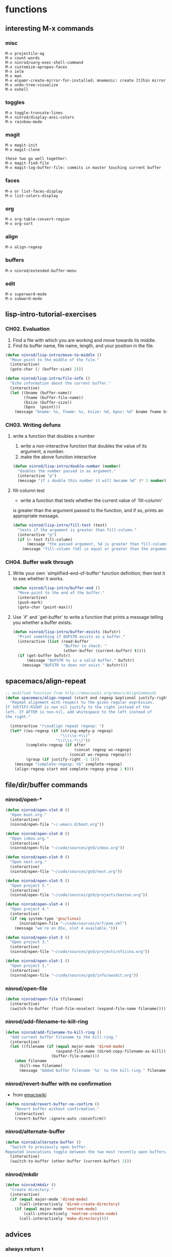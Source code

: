 * functions
** interesting M-x commands
*** misc

#+BEGIN_SRC
M-x projectile-ag
M-x count-words
M-x ninrod/uarg-exec-shell-command
M-x customize-apropos-faces
M-x ielm
M-x man
M-x elpamr-create-mirror-for-installed; mnemonic: create [t]hin mirror
M-x undo-tree-visualize
M-x eshell
#+END_SRC

*** toggles

#+BEGIN_SRC
M-x toggle-truncate-lines
M-x ninrod/display-ansi-colors
M-x rainbow-mode
#+END_SRC

*** magit

#+BEGIN_SRC
M-x magit-init
M-x magit-clone

these two go well together:
M-x magit-find-file
M-x magit-log-buffer-file: commits in master touching current buffer
#+END_SRC

*** faces

#+BEGIN_SRC
M-x or list-faces-display
M-x list-colors-display
#+END_SRC

*** org

#+BEGIN_SRC text
M-x org-table-convert-region
M-x org-sort
#+END_SRC

*** align

#+BEGIN_SRC text
M-x align-regexp
#+END_SRC

*** buffers

#+BEGIN_SRC text
M-x ninrod/extended-buffer-menu
#+END_SRC

*** edit

#+BEGIN_SRC text
M-x superword-mode
M-x subword-mode
#+END_SRC

** lisp-intro-tutorial-exercises
*** CH02. Evaluation
    
1. Find a file with which you are working and move towards its middle.
2. Find its buffer name, file name, length, and your position in the file.
#+BEGIN_SRC emacs-lisp
  (defun ninrod/lisp-intro/move-to-middle ()
    "Move point to the middle of the file."
    (interactive)
    (goto-char (/ (buffer-size) 2)))

  (defun ninrod/lisp-intro/file-info ()
    "Echo information about the current buffer."
    (interactive)
    (let ((bname (buffer-name))
          (fname (buffer-file-name))
          (bsize (buffer-size))
          (bpos  (point)))
      (message "bname: %s, fname: %s, bsize: %d, bpos: %d" bname fname bsize bpos)))
#+END_SRC

*** CH03. Writing defuns
**** write a function that doubles a number
1. write a non-interactive function that doubles the value of its argument, a number.
2. make the above function interactive
#+begin_src emacs-lisp
  (defun ninrod/lisp-intro/double-number (number)
    "doubles the number passed in as argument."
    (interactive "p")
    (message "if i double this number it will became %d" (* 2 number)))
#+end_src
**** fill-column test
+ write a function that tests whether the current value of `fill-column'
is greater than the argument passed to the function, and if so, prints
an appropriate message.
#+begin_src emacs-lisp
  (defun ninrod/lisp-intro/fill-test (test)
    "tests if the argument is greater than fill-column."
    (interactive "p")
    (if (> test fill-column)
        (message "the passed argument, %d is greater than fill-column, %d" test fill-column)
      (message "fill-column (%d) is equal or greater than the argument (%d)" fill-column test)))
#+end_src
*** CH04. Buffer walk through
**** Write your own `simplified-end-of-buffer' function definition; then test it to see whether it works.
#+BEGIN_SRC emacs-lisp
  (defun ninrod/lisp-intro/buffer-end ()
    "Move point to the end of the buffer."
    (interactive)
    (push-mark)
    (goto-char (point-max)))
#+END_SRC
**** Use `if' and `get-buffer' to write a function that prints a message telling you whether a buffer exists.
#+BEGIN_SRC emacs-lisp
  (defun ninrod/lisp-intro/buffer-exists (bufstr)
    "Print something if BUFSTR exists as a buffer."
    (interactive (list (read-buffer
                        "Buffer to check: "
                        (other-buffer (current-buffer) t))))
    (if (get-buffer bufstr)
        (message "BUFSTR %s is a valid buffer." bufstr)
      (message "BUFSTR %s does not exist." bufstr)))
#+END_SRC
** spacemacs/align-repeat

#+BEGIN_SRC emacs-lisp
  ;; modified function from http://emacswiki.org/emacs/AlignCommands
  (defun spacemacs/align-repeat (start end regexp &optional justify-right after)
    "Repeat alignment with respect to the given regular expression.
  If JUSTIFY-RIGHT is non nil justify to the right instead of the
  left. If AFTER is non-nil, add whitespace to the left instead of
  the right."

    (interactive "r\nsAlign repeat regexp: ")
    (let* ((ws-regexp (if (string-empty-p regexp)
                          "\\(\\s-+\\)"
                        "\\(\\s-*\\)"))
           (complete-regexp (if after
                                (concat regexp ws-regexp)
                              (concat ws-regexp regexp)))
           (group (if justify-right -1 1)))
      (message "complete-regexp: %S" complete-regexp)
      (align-regexp start end complete-regexp group 1 t)))
#+END_SRC

** file/dir/buffer commands
*** ninrod/open-*

#+BEGIN_SRC emacs-lisp
  (defun ninrod/open-slot-0 ()
    "Open boot.org."
    (interactive)
    (ninrod/open-file "~/.emacs.d/boot.org"))

  (defun ninrod/open-slot-8 ()
    "Open inbox.org."
    (interactive)
    (ninrod/open-file "~/code/sources/gtd/inbox.org"))

  (defun ninrod/open-slot-9 ()
    "Open next.org."
    (interactive)
    (ninrod/open-file "~/code/sources/gtd/next.org"))

  (defun ninrod/open-slot-5 ()
    "Open project 5."
    (interactive)
    (ninrod/open-file "~/code/sources/gtd/projects/boston.org"))

  (defun ninrod/open-slot-4 ()
    "Open project 4."
    (interactive)
    (if (eq system-type 'gnu/linux)
        (ninrod/open-file "~/code/sources/orf/pom.xml")
      (message "we're on OSx, slot 4 available.")))

  (defun ninrod/open-slot-3 ()
    "Open project 3."
    (interactive)
    (ninrod/open-file "~/code/sources/gtd/projects/oficina.org"))

  (defun ninrod/open-slot-1 ()
    "Open project 1."
    (interactive)
    (ninrod/open-file "~/code/sources/gtd/info/owshit.org"))
#+END_SRC

*** ninrod/open-file

#+BEGIN_SRC emacs-lisp
  (defun ninrod/open-file (filename)
    (interactive)
    (switch-to-buffer (find-file-noselect (expand-file-name filename))))
#+END_SRC

*** ninrod/add-filename-to-kill-ring

#+BEGIN_SRC emacs-lisp
  (defun ninrod/add-filename-to-kill-ring ()
    "Add current buffer filename to the kill-ring."
    (interactive)
    (let ((filename (if (equal major-mode 'dired-mode)
                        (expand-file-name (dired-copy-filename-as-kill))
                      (buffer-file-name))))
      (when filename
        (kill-new filename)
        (message "Added buffer filename '%s' to the kill-ring." filename))))
#+END_SRC

*** ninrod/revert-buffer with no confirmation

- from [[http://www.emacswiki.org/emacs-en/download/misc-cmds.el][emacswiki]]
#+BEGIN_SRC emacs-lisp
(defun ninrod/revert-buffer-no-confirm ()
    "Revert buffer without confirmation."
    (interactive)
    (revert-buffer :ignore-auto :noconfirm))
#+END_SRC

*** ninrod/alternate-buffer

#+BEGIN_SRC emacs-lisp
  (defun ninrod/alternate-buffer ()
    "Switch to previously open buffer.
  Repeated invocations toggle between the two most recently open buffers."
    (interactive)
    (switch-to-buffer (other-buffer (current-buffer) 1)))
#+END_SRC

*** ninrod/mkdir

#+BEGIN_SRC emacs-lisp
  (defun ninrod/mkdir ()
    "Create directory."
    (interactive)
    (if (equal major-mode 'dired-mode)
        (call-interactively 'dired-create-directory)
      (if (equal major-mode 'neotree-mode)
          (call-interactively 'neotree-create-node)
        (call-interactively 'make-directory))))
#+END_SRC

** advices
*** always return t

#+BEGIN_SRC emacs-lisp
  (defun ninrod/return-t-advice (old-function &rest arguments)
    "Make the old-function return t in any case."
    (apply old-function arguments)
    t)
#+END_SRC

*** please don't kill my precious scratch buffer

#+BEGIN_SRC emacs-lisp
  ;; credits to stefan monier (GNU Emacs mantainer)
  ;; http://lists.gnu.org/archive/html/help-gnu-emacs/2017-02/msg00074.html
  (with-current-buffer (get-buffer "*scratch*")
    (add-hook 'kill-buffer-hook
              (lambda () (error "DENIED! don't kill my precious *scratch*!!"))
              nil t)) ;; Append at the end of the hook list? no. Buffer-local? yes.
#+END_SRC

*** daemon-p evil-quit

- [[https://github.com/ninrod/dotfiles/issues/40][ninrod/dotfiles#40]]
#+BEGIN_SRC emacs-lisp
  (defun ninrod/advice-evil-quit (dumb-evil-quit &rest arguments)
    "Ask for confirmation before quitting the last window."
    (message "it worked bitch!")
    (apply dumb-evil-quit arguments))
  (advice-add #'evil-quit :around #'ninrod/advice-evil-quit)
#+END_SRC

*** iBuffer

#+BEGIN_SRC emacs-lisp
  (defun ninrod/ibuffer-recent-buffer (old-ibuffer &rest arguments) ()
         "Open ibuffer with cursor pointed to most recent buffer name"
         (let ((recent-buffer-name (buffer-name)))
           (apply old-ibuffer arguments)
           (ibuffer-jump-to-buffer recent-buffer-name)))
  (advice-add #'ibuffer :around #'ninrod/ibuffer-recent-buffer)
#+END_SRC

** evil shortcuts
*** ninrod's evil*marker

#+BEGIN_SRC emacs-lisp
    (defun ninrod/evil-set-marker-z ()
      "Set marker z."
      (interactive)
      (evil-set-marker ?z))

  (defun ninrod/evil-goto-marker-z ()
      "Goto marker z."
      (interactive)
      (evil-goto-mark ?z))
#+END_SRC

*** ninrod's evil macro

#+BEGIN_SRC emacs-lisp
  (defun ninrod/evil-record-macro-z ()
    "Record macro on register z."
    (interactive)
    (evil-record-macro ?z))

  (defun ninrod/apply-z-macro ()
    (interactive)
    (evil-ex "'<,'>norm @z"))
#+END_SRC

** org
*** horrendous org heading manipulation commands

#+BEGIN_SRC emacs-lisp
  (defun ninrod/org-eol-m-ret ()
    "Moves point to the end of the line and applies m-ret and enters insert state."
    (interactive)
    (goto-char (point-at-eol))
    (org-meta-return)
    (evil-insert-state))

  (defun ninrod/org-bol-m-ret ()
    "Same as ninrod/org-eol-m-ret, but now at beggining of the line.
    This two could be a single parameterized function if I weren't such a piece of shit elisp programmer."
    (interactive)
    (goto-char (point-at-bol))
    (org-meta-return)
    (evil-insert-state))

  (defun ninrod/org-insert-subheading ()
    "evil style org-insert-subheading"
    (interactive)
    (goto-char (point-at-eol))
    (org-insert-subheading nil)
    (evil-insert-state))

  (defun ninrod/org-insert-heading-respect-content ()
    "evil style org-insert-subheading"
    (interactive)
    (goto-char (point-at-eol))
    (org-insert-heading-respect-content)
    (evil-insert-state))
#+END_SRC

*** ninrod/org-mv-down

- credits go to [[https://www.reddit.com/r/emacs/comments/583n1x/movecopy_a_cel_to_the_right/][/u/gmfawcett]]
#+BEGIN_SRC emacs-lisp
(defun ninrod/org-mv-down ()           ; moves a value down
  (interactive)
  (let ((pos (point))               ; get current pos
        (f (org-table-get-field)))  ; copy current field
    (org-table-blank-field)         ; blank current field
    (org-table-next-row)            ; move cursor down
    (org-table-blank-field)         ; blank that field too
    (insert f)                      ; insert the value from above
    (org-table-align)               ; realign the table
    (goto-char pos)))               ; move back to original position
#+END_SRC

*** ninrod/org-swap-down

- credits go to [[https://www.reddit.com/r/emacs/comments/583n1x/movecopy_a_cel_to_the_right/][/u/gmfawcett]]
#+BEGIN_SRC emacs-lisp
(defun ninrod/org-swap-down ()               ; swap with value below
  (interactive)
  (let ((pos (point))                   ; get current pos
        (v1 (org-table-get-field)))     ; copy current field
    (org-table-blank-field)             ; blank current field
    (org-table-next-row)                ; move cursor down
    (let ((v2 (org-table-get-field)))   ; take copy of that field, too
      (org-table-blank-field)           ; blank that field too
      (insert v1)                       ; insert the value from above
      (goto-char pos)                   ; go to original location
      (insert v2)                       ; insert the value from below
      (org-table-align)                 ; realign the table
      (goto-char pos))))                ; move back to original position
#+END_SRC

*** ninrod/org-retrieve-url-from-point

- stolen from [[http://emacs.stackexchange.com/a/3990/12585][here]] and modified.
#+BEGIN_SRC emacs-lisp
  (defun ninrod--grab-link (text)
    (string-match org-bracket-link-regexp text)
    (substring text (match-beginning 1) (match-end 1)))
  (defun ninrod/org-retrieve-url-from-point ()
    (interactive)
    (let* ((link-info (assoc :link (org-context)))
           (text (when link-info
                   ;; org-context seems to return nil if the current element
                   ;; starts at buffer-start or ends at buffer-end
                   (buffer-substring-no-properties (or (cadr link-info) (point-min))
                                                   (or (caddr link-info) (point-max)))))
           (extracted-text (ninrod--grab-link text)))
      (when extracted-text
        (message "Extracted and yanked org-link: %s" extracted-text)
        (kill-new extracted-text))))
#+END_SRC

*** agenda functions

- stolen from aaron bieber [[https://blog.aaronbieber.com/2016/09/25/agenda-interactions-primer.html][agenda interactions primer]]
#+BEGIN_SRC emacs-lisp
(defun ninrod/org-agenda-next-header ()
  "Jump to the next header in an agenda series."
  (interactive)
  (ninrod/org-agenda-goto-header))

(defun ninrod/org-agenda-previous-header ()
  "Jump to the previous header in an agenda series."
  (interactive)
  (ninrod/org-agenda-goto-header t))

(defun ninrod/org-agenda-goto-header (&optional backwards)
  "Find the next agenda series header forwards or BACKWARDS."
  (let ((pos (save-excursion
               (goto-char (if backwards
                              (line-beginning-position)
                            (line-end-position)))
               (let* ((find-func (if backwards
                                     'previous-single-property-change
                                   'next-single-property-change))
                      (end-func (if backwards
                                    'max
                                  'min))
                      (all-pos-raw (list (funcall find-func (point) 'org-agenda-structural-header)
                                         (funcall find-func (point) 'org-agenda-date-header)))
                      (all-pos (cl-remove-if-not 'numberp all-pos-raw))
                      (prop-pos (if all-pos (apply end-func all-pos) nil)))
                 prop-pos))))
    (if pos (goto-char pos))
    (if backwards (goto-char (line-beginning-position)))))
#+END_SRC

** lisp-mode
*** ninrod/eval-print-last-sexp

#+BEGIN_SRC emacs-lisp
  (defun ninrod/eval-print-last-sexp ()
      "Move point to the end of the line and eval-prints last sexp."
      (interactive)
      (save-excursion)
      (goto-char (point-at-eol))
      (eval-print-last-sexp))
#+END_SRC

*** ninrod/eval-last-sexp

#+BEGIN_SRC emacs-lisp
  (defun ninrod/eval-last-sexp ()
      "Move point to the end of the line and eval last sexp."
      (interactive)
      (save-excursion)
      (goto-char (point-at-eol))
      (eval-last-sexp nil))
#+END_SRC

** uargs
*** ninrod/uarg-shell-command

#+BEGIN_SRC emacs-lisp
  (defun ninrod/uarg-exec-shell-command ()
    (interactive)
    (execute-extended-command '(4) "shell-command"))
#+END_SRC

*** ninrod/uarg-magit-status

#+BEGIN_SRC emacs-lisp
  (defun ninrod/uarg-magit-status ()
    (interactive)
    (magit-status (magit-read-repository
                   (>= (prefix-numeric-value current-prefix-arg) 16))))
#+END_SRC

*** ninrod/extended-buffer-menu

- more info here: http://emacs.stackexchange.com/a/21635/12585
#+BEGIN_SRC emacs-lisp
  (defun ninrod/extended-buffer-menu ()
    (interactive)
    ;; M-x list-buffers???
    (execute-extended-command '(4) "buffer-menu"))
#+END_SRC

** clipboard
*** ninrod/neotree-copy-filepath-to-clipboard

- with help from [[http://stackoverflow.com/a/40564951/4921402][/u/lawlist]]
#+BEGIN_SRC emacs-lisp
  (defun ninrod/neotree-copy-path ()
    (interactive)
    (message (concat "copied path: \"" (neotree-copy-filepath-to-yank-ring) "\" to the clipboard.")))
#+END_SRC

** better windows splits

#+BEGIN_SRC emacs-lisp
(defun ninrod/split-window-below-and-focus ()
  "Split the window vertically and focus the new window."
  (interactive)
  (split-window-below)
  (windmove-down))

(defun ninrod/split-window-right-and-focus ()
  "Split the window horizontally and focus the new window."
  (interactive)
  (split-window-right)
  (windmove-right))
#+END_SRC

** misc
*** ninrod/origami-toggle-node

- with help from [[https://www.reddit.com/r/emacs/comments/580v30/tweaking_origamiel_lisp_and_regexes/][reddit]]
#+BEGIN_SRC emacs-lisp
  (defun ninrod/origami-toggle-node ()
    (interactive)
    (save-excursion
      (goto-char (point-at-eol))
      (origami-toggle-node (current-buffer) (point))))
#+END_SRC

*** ninrod/display-ansi-colors

- credits: [[http://stackoverflow.com/a/23382008/4921402][this]] SO question
#+BEGIN_SRC emacs-lisp
(require 'ansi-color)
(defun ninrod/display-ansi-colors ()
  (interactive)
  (ansi-color-apply-on-region (point-min) (point-max)))
#+END_SRC

*** ninrod/echo

#+BEGIN_SRC emacs-lisp
(defun ninrod/echo ()
  "just a simple test message for use within bind setups"
  (interactive)
  (message "The new bind *WORKED*! Yes!!11!"))
#+END_SRC

*** ninrod/add-to-hooks

#+BEGIN_SRC emacs-lisp
;; from https://github.com/cofi/dotfiles/blob/master/emacs.d/config/cofi-util.el#L38
(defun ninrod/add-to-hooks (fun hooks)
  "Add function to hooks."
  (dolist (hook hooks)
    (add-hook hook fun)))
#+END_SRC

* evil
** bootstrap

#+BEGIN_SRC emacs-lisp
  (use-package evil
    :load-path "lisp/ninrod/evil"
    :init
    (use-package goto-chg
      :ensure t)
    (use-package undo-tree
      :ensure t)
    :config
    (setcdr evil-insert-state-map nil) ;; emacsify insert state: http://stackoverflow.com/a/26573722/4921402
    (define-key evil-insert-state-map [escape] 'evil-normal-state);; but [escape] should switch back to normal state, obviously.
    (fset 'evil-visual-update-x-selection 'ignore);; Amazing hack lifted from: http://emacs.stackexchange.com/a/15054/12585

    (evil-mode)

    (evil-define-text-object ninrod/textobj-entire (count &optional beg end type)
      (evil-range (point-min) (point-max)))
    (define-key evil-outer-text-objects-map "e" 'ninrod/textobj-entire));; simulation of kana's textobj-entire
#+END_SRC

** babysited packages
*** evil-targets

#+BEGIN_SRC emacs-lisp
  (use-package targets
    :load-path "lisp/ninrod/targets.el"
    :init
    (setq targets-user-text-objects '((pipe "|" nil separator)
                                      (paren "(" ")" pair :more-keys "b")
                                      (bracket "[" "]" pair :more-keys "r")
                                      (curly "{" "}" pair :more-keys "c")))
    :config
    (targets-setup t
                   :inside-key nil
                   :around-key nil
                   :remote-key nil))
#+END_SRC

*** evil-rect-ext

#+BEGIN_SRC emacs-lisp
  (use-package rect-ext
    :load-path "lisp/noctuid/rect-ext.el")
#+END_SRC

*** evil-mc

#+BEGIN_SRC emacs-lisp
  (use-package evil-mc
    :ensure t
    :config
    ;; (global-evil-mc-mode  1)

    ;; stolen from @noctuid's comment on: https://github.com/gabesoft/evil-mc/issues/22#issuecomment-267682745
    (defun evil--mc-make-cursor-at-col (startcol _endcol orig-line)
      (move-to-column startcol)
      (unless (= (line-number-at-pos) orig-line)
        (evil-mc-make-cursor-here)))
    (defun evil-mc-make-vertical-cursors (beg end)
      (interactive (list (region-beginning) (region-end)))
      (evil-mc-pause-cursors)
      (apply-on-rectangle #'evil--mc-make-cursor-at-col
                          beg end (line-number-at-pos (point)))
      (evil-mc-resume-cursors)
      (evil-normal-state)
      (move-to-column (evil-mc-column-number (if (> end beg)
                                                 beg
                                               end))))

    :diminish "")
#+END_SRC

*** evil-surround

#+BEGIN_SRC emacs-lisp
  (use-package evil-surround
    :load-path "lisp/timcharper/evil-surround"
    :init
    (with-eval-after-load 'evil-surround
      (evil-add-to-alist
       'evil-surround-pairs-alist ;; use non-spaced pairs when surrounding with an opening brace evil-surround/issues/86
       ?\( '("(" . ")")
       ?\[ '("[" . "]")
       ?\{ '("{" . "}")
       ?\) '("( " . " )")
       ?\] '("[ " . " ]")
       ?\} '("{ " . " }")))
    :config (global-evil-surround-mode 1))
#+END_SRC

** melpa packages
*** evil-replace-with-register

#+BEGIN_SRC emacs-lisp
  (use-package evil-replace-with-register :ensure t
    :init
    (setq evil-replace-with-register-key (kbd "gp"))
    :config
    (evil-replace-with-register-install))
#+END_SRC

*** evil-commentary

#+BEGIN_SRC emacs-lisp
(use-package evil-commentary :ensure t
  :config (evil-commentary-mode)
  :diminish "")
#+END_SRC

*** evil-matchit

#+BEGIN_SRC emacs-lisp
(use-package evil-matchit :ensure t
  :config (global-evil-matchit-mode 1))
#+END_SRC

*** evil-exchange

#+BEGIN_SRC emacs-lisp
(use-package evil-exchange :ensure t
  :config (evil-exchange-install))
#+END_SRC

*** evil-visualstar

#+BEGIN_SRC emacs-lisp
(use-package evil-visualstar :ensure t
  :config (global-evil-visualstar-mode))
#+END_SRC

*** evil-embrace

#+BEGIN_SRC emacs-lisp
  (use-package evil-embrace
    :ensure t
    :config
    (add-hook 'org-mode-hook 'embrace-org-mode-hook)
    (evil-embrace-enable-evil-surround-integration))
#+END_SRC

*** evil-escape

#+BEGIN_SRC emacs-lisp
  (use-package evil-escape :ensure t
    :config
    (evil-escape-mode)
    :diminish evil-escape "")
#+END_SRC

*** evil-anzu

- config section hack: see [[https://github.com/TheBB/spaceline/issues/69][TheBB/spaceline#69]]
#+BEGIN_SRC emacs-lisp
  (use-package evil-anzu :ensure t
    :config
    (setq anzu-cons-mode-line-p nil))
#+END_SRC

*** evil-god-state

#+BEGIN_SRC emacs-lisp
    (use-package evil-god-state :ensure t
      :config
      (setq evil-emacs-state-cursor 'box)
      (setq evil-god-state-cursor 'bar)
      (evil-define-key 'god global-map [escape] 'evil-god-state-bail)
      (evil-define-key 'emacs global-map [escape] 'evil-execute-in-god-state))
#+END_SRC

*** evil-args

#+BEGIN_SRC emacs-lisp
(use-package evil-args :ensure t
  :config
    (define-key evil-inner-text-objects-map "a" 'evil-inner-arg)
    (define-key evil-outer-text-objects-map "a" 'evil-outer-arg))
#+END_SRC

*** evil-numbers

#+BEGIN_SRC emacs-lisp
(use-package evil-numbers :ensure t)
#+END_SRC

*** evil-indent-plus

#+BEGIN_SRC emacs-lisp
(use-package evil-indent-plus :ensure t
  :config (evil-indent-plus-default-bindings))
#+END_SRC

* tweaks
** org-mode
*** general configs

- somewhat lifted from aaron bieber's post: [[http://blog.aaronbieber.com/2016/01/30/dig-into-org-mode.html][dig into org mode]]
#+BEGIN_SRC emacs-lisp
  (setq org-todo-keywords '((sequence "TODO" "IN-PROGRESS" "WAITING" "|" "DONE" "CANCELED")))

  (setq org-blank-before-new-entry (quote ((heading) (plain-list-item))))
  (setq org-log-done (quote time))
  (setq org-log-redeadline (quote time))
  (setq org-log-reschedule (quote time))
  (setq org-src-window-setup 'current-window)
#+END_SRC

*** org capture

- lifted from aaron bieber's post: [[http://blog.aaronbieber.com/2016/01/30/dig-into-org-mode.html][dig into org mode]]
#+BEGIN_SRC emacs-lisp
  (setq org-capture-templates
        '(("a" "My TODO task format." entry
           (file "~/code/sources/gtd/inbox.org")
           "* TODO %? ")))

  (defun ninrod/org-task-capture ()
    "Capture a task with my default template."
    (interactive)
    (org-capture nil "a"))
#+END_SRC

*** org agenda

- lifted from aaron bieber's post: [[http://blog.aaronbieber.com/2016/01/30/dig-into-org-mode.html][dig into org mode]]
- also lifted from aaron bieber's post: [[https://blog.aaronbieber.com/2016/09/24/an-agenda-for-life-with-org-mode.html][An agenda for life with org-mode]]
#+BEGIN_SRC emacs-lisp
  (setq org-agenda-files '("~/code/sources/gtd/"))

  (defun ninrod/pop-to-org-agenda (&optional split)
    "Visit the org agenda, in the current window or a SPLIT."
    (interactive "P")
    (org-agenda nil "d")
    (when (not split)
      (delete-other-windows)))

  (defun ninrod/org-skip-subtree-if-priority (priority)
    "Skip an agenda subtree if it has a priority of PRIORITY.

  PRIORITY may be one of the characters ?A, ?B, or ?C."
    (let ((subtree-end (save-excursion (org-end-of-subtree t)))
          (pri-value (* 1000 (- org-lowest-priority priority)))
          (pri-current (org-get-priority (thing-at-point 'line t))))
      (if (= pri-value pri-current)
          subtree-end
        nil)))

  (defun ninrod/org-skip-subtree-if-habit ()
    "Skip an agenda entry if it has a STYLE property equal to \"habit\"."
    (let ((subtree-end (save-excursion (org-end-of-subtree t))))
      (if (string= (org-entry-get nil "STYLE") "habit")
          subtree-end
        nil)))

  (setq org-agenda-custom-commands
        '(("d" "Daily agenda and all TODOs"
           ((tags "PRIORITY=\"A\""
                  ((org-agenda-skip-function '(org-agenda-skip-entry-if 'todo 'done))
                   (org-agenda-overriding-header "High-priority unfinished tasks:")))
            (agenda "" ((org-agenda-ndays 1)))
            (alltodo ""
                     ((org-agenda-skip-function '(or (ninrod/org-skip-subtree-if-habit)
                                                     (ninrod/org-skip-subtree-if-priority ?A)
                                                     (org-agenda-skip-if nil '(scheduled deadline))))
                      (org-agenda-overriding-header "ALL normal priority tasks:"))))
           ((org-agenda-compact-blocks t)))))

  (setq org-agenda-text-search-extra-files '(agenda-archives))
#+END_SRC

*** org refile

- with help from [[http://stackoverflow.com/a/22200624/4921402][so]]
#+BEGIN_SRC emacs-lisp
  (setq ninrod-refile-targets
        '("~/code/sources/gtd/archives/done.org"
          "~/code/sources/gtd/archives/canceled.org"
          "~/code/sources/gtd/projects/oficina.org"
          "~/code/sources/gtd/inbox.org"
          "~/code/sources/gtd/next.org"
          "~/code/sources/gtd/agenda.org"
          "~/code/sources/gtd/maybe.org"))

  (setq org-refile-targets
        '((nil :maxlevel . 1)
          (ninrod-refile-targets :maxlevel . 1)))
#+END_SRC

** daemon configuration

- more info [[http://www.tychoish.com/posts/running-multiple-emacs-daemons-on-a-single-system/][here]]
#+BEGIN_SRC emacs-lisp
  ;; (setq server-use-tcp t)
#+END_SRC

** misc options

#+BEGIN_SRC emacs-lisp
  (fset 'yes-or-no-p 'y-or-n-p)

  (setq recentf-max-menu-items 200 ;; MRU configs
        recentf-max-saved-items 200
        default-directory "~/code/sources/dotfiles"
        initial-scratch-message ";; -*- lexical-binding: t -*-\n;; Scratch Buffer.\n"
        inhibit-startup-message t
        display-time-default-load-average nil
        display-time-day-and-date t
        save-interprogram-paste-before-kill t ;; Save whatever’s in the clipboard before replacing it with the Emacs’ text.
        yank-pop-change-selection t ;; https://github.com/dakrone/eos/blob/master/eos.org
        ;; confirm-kill-emacs #'y-or-n-p ;; ask before killing emacs
        echo-keystrokes 0.02) ;; instantly display current keystrokes in mini buffer

  (display-time-mode) ;; hack: customize display time in modeline.
  (save-place-mode 1) ;; save last cursor position
  (savehist-mode 1) ;; save minibuffer history
  (tool-bar-mode -1)
  (menu-bar-mode -1)
  (electric-pair-mode 1)
  (column-number-mode t)

  (if (fboundp 'scroll-bar-mode) ;; for emacs compiled with `nox'
      (scroll-bar-mode -1))
#+END_SRC

** better defaults

#+BEGIN_SRC emacs-lisp
  (require 'uniquify)
  (setq uniquify-buffer-name-style 'forward
        apropos-do-all t
        mode-require-final-newline nil
        sentence-end-double-space nil
        require-final-newline nil)
#+END_SRC

** scroll

#+BEGIN_SRC emacs-lisp
  (setq
   redisplay-dont-pause t
   scroll-margin 1
   scroll-step 1
   scroll-conservatively 10000
   scroll-preserve-screen-position 1
   )
#+END_SRC

** backups

- partially lifted from [[https://github.com/magnars/.emacs.d/blob/master/init.el][magnar's emacs.d]]
#+BEGIN_SRC emacs-lisp
(setq backup-directory-alist
      `(("." . ,(expand-file-name
                 (concat user-emacs-directory "backups")))))
(setq vc-make-backup-files t) ;Make backups of files, even when they're in version control
(setq auto-save-default nil)  ;stop creating those #auto-save# files
(global-auto-revert-mode)
#+END_SRC

** font

- Source Code Pro: [[https://github.com/adobe-fonts/source-code-pro][adobe-fonts/source-code-pro]]
  #+BEGIN_SRC emacs-lisp
    (add-to-list 'default-frame-alist '(font . "Source Code Pro-15"))
  #+END_SRC

** gui

#+BEGIN_SRC emacs-lisp
  (when (display-graphic-p)
    (when (eq system-type 'darwin)

        ;; start maximized
        (set-frame-parameter nil 'fullscreen 'fullboth)
        (toggle-frame-maximized)

        ;; osx does not lose screen real state with menu bar mode on
        (menu-bar-mode 1)))
#+END_SRC

** indentation

#+BEGIN_SRC emacs-lisp
  (setq-default js-basic-offset 2
                js-indent-level 2
                sh-basic-offset 2
                sh-indentation 2
                indent-tabs-mode nil)
#+END_SRC

** move custom data out of init.el

- more info [[http://irreal.org/blog/?p=3765][here]]
- and [[http://emacsblog.org/2008/12/06/quick-tip-detaching-the-custom-file/][here (M-x all-things-emacs)]]
  #+BEGIN_SRC emacs-lisp
    (setq custom-file "~/.emacs.d/emacs-customizations.el")
    (load custom-file 'noerror)
  #+END_SRC

** ibuffer

#+BEGIN_SRC emacs-lisp
  (setq ibuffer-expert t)
  (setq-default ibuffer-show-empty-filter-groups nil)
  (setq ibuffer-default-sorting-mode 'recency)

  (setq ibuffer-filter-group-name-face 'org-level-4)
  (setq ibuffer-deletion-face 'font-lock-warning-face)

  (setq evil-emacs-state-modes (delq 'ibuffer-mode evil-emacs-state-modes))

  (with-eval-after-load 'ibuffer
    (require 'ibuffer-vc)

    ;; Use human readable Size column instead of original one
    (define-ibuffer-column size-h
      (:name "Size" :inline t)
      (cond
       ((> (buffer-size) 1000000) (format "%7.1fM" (/ (buffer-size) 1000000.0)))
       ((> (buffer-size) 100000) (format "%7.0fk" (/ (buffer-size) 1000.0)))
       ((> (buffer-size) 1000) (format "%7.1fk" (/ (buffer-size) 1000.0)))
       (t (format "%8d" (buffer-size)))))

    ;; Modify the default ibuffer-formats
    (setq ibuffer-formats
          '((mark modified read-only " "
                  (name 18 18 :left :elide)
                  " "
                  (size-h 9 -1 :right)
                  " "
                  (mode 16 16 :left :elide)
                  " "
                  filename-and-process))))
#+END_SRC

** dired

#+BEGIN_SRC emacs-lisp
(setq dired-omit-files "^\\.?#\\|^\\.[^.].*")
#+END_SRC

** show trailing whitespaces

#+BEGIN_SRC emacs-lisp
(require 'whitespace) 
(setq-default show-trailing-whitespace t)
(defun no-trailing-whitespace () (setq show-trailing-whitespace nil))
(add-hook 'minibuffer-setup-hook 'no-trailing-whitespace)
(add-hook 'ielm-mode-hook 'no-trailing-whitespace)
(add-hook 'gdb-mode-hook 'no-trailing-whitespace)
(add-hook 'help-mode-hook 'no-trailing-whitespace)
(add-hook 'term-mode-hook 'no-trailing-whitespace)
(add-hook 'eshell-load-hook 'no-trailing-whitespace)
(add-hook 'Buffer-menu-mode-hook 'no-trailing-whitespace)
(add-hook 'Info-mode-hook 'no-trailing-whitespace)
#+END_SRC

* packages
** cosmetic
*** core-deps
**** all-the-icons

#+BEGIN_SRC emacs-lisp
  (use-package all-the-icons :ensure t)
#+END_SRC

**** autothemer

#+BEGIN_SRC emacs-lisp
  (use-package autothemer
    :ensure t)
#+END_SRC

*** themes
**** gruvbox

#+BEGIN_SRC emacs-lisp
  (use-package gruvbox-theme :load-path "lisp/ninrod/gruvbox-theme"
    :init
    (setq anzu-cons-mode-line-p t)
    (setq gruvbox-contrast 'hard)

    :config
    (load-theme 'gruvbox t)
    ;; (gruvbox-modeline-three)
    )
#+END_SRC

**** spacemacs

#+BEGIN_SRC text
  (use-package spacemacs-dark-theme :load-path "lisp/ninrod/spacemacs-theme"
    :init
    (setq spacemacs-theme-org-height nil)
    (setq spacemacs-theme-comment-bg nil)
    :config
    (advice-add #'true-color-p :around #'ninrod/return-t-advice) ;; make it work in daemon mode
    (load-theme 'spacemacs-dark t))
#+END_SRC

**** zerodark

#+BEGIN_SRC text
  (use-package zerodark-theme :load-path "lisp/ninrod/zerodark-theme"
    :init
    ;; (setq zerodark-use-paddings-in-mode-line nil)
    (setq anzu-cons-mode-line-p t)
    ;; (use-package modeline-posn :ensure t
    ;;   :config
    ;;   (size-indication-mode))
    :config
    (advice-add #'true-color-p :around #'ninrod/return-t-advice) ;; make it work in daemon mode
    (load-theme 'zerodark t))
#+END_SRC

**** darktooth

#+BEGIN_SRC text
  (use-package darktooth-theme :load-path "lisp/ninrod/emacs-theme-darktooth"
    :init
    (setq anzu-cons-mode-line-p t)
    :config
    (load-theme 'darktooth t)
    (darktooth-modeline-three))
#+END_SRC

**** leuven

#+BEGIN_SRC text
  (use-package leuven-theme :load-path "lisp/ninrod/emacs-leuven-theme"
    :init
    (setq leuven-scale-outline-headlines nil)
    :config
    (load-theme 'leuven t))
#+END_SRC

*** spaceline

- to see an exhaustive separator list see [[https://github.com/milkypostman/powerline/blob/master/powerline-separators.el#L9-L11][here]].
#+BEGIN_SRC emacs-lisp
  (use-package spaceline :ensure t
    :config
    (setq powerline-height 30)
    (setq powerline-default-separator 'utf-8)
    (setq spaceline-separator-dir-left '(right . right))
    (setq spaceline-separator-dir-right '(right . right))
    (setq powerline-default-separator 'alternate) ;; alternate, slant, wave, zigzag, nil.
    (setq spaceline-workspace-numbers-unicode t) ;for eyebrowse. nice looking unicode numbers for tagging different layouts
    (setq spaceline-window-numbers-unicode t)
    (setq spaceline-highlight-face-func #'spaceline-highlight-face-evil-state) ; set colouring for different evil-states
    (require 'spaceline-config)
    (spaceline-spacemacs-theme)
    (spaceline-compile))
#+END_SRC

*** rainbow-delimiters

#+BEGIN_SRC emacs-lisp
(use-package rainbow-delimiters :ensure t
  :config (add-hook 'prog-mode-hook #'rainbow-delimiters-mode))
#+END_SRC

*** rainbow-mode

#+BEGIN_SRC emacs-lisp
  (use-package rainbow-mode
    :ensure t)
#+END_SRC

*** highlight-numbers

#+BEGIN_SRC emacs-lisp
  (use-package highlight-numbers
    :ensure t
    :config
    (add-hook 'prog-mode-hook 'highlight-numbers-mode))
#+END_SRC

*** highlight-parentheses

#+BEGIN_SRC emacs-lisp
  (use-package highlight-parentheses :ensure t
    :config
    (add-hook 'prog-mode-hook #'highlight-parentheses-mode)
    (add-hook 'org-mode-hook #'highlight-parentheses-mode)
    (setq hl-paren-delay 0.2)
    (set-face-attribute 'hl-paren-face nil :weight 'ultra-bold)

    :diminish "")
#+END_SRC

*** smartparens

#+BEGIN_SRC emacs-lisp
  (use-package smartparens :ensure t
    :init
    (setq sp-show-pair-delay 0.1
          sp-show-pair-from-inside t)
    :config
    (show-smartparens-global-mode +1)

    :diminish "")
#+END_SRC

*** Org Bullets

#+BEGIN_SRC emacs-lisp
  (use-package org-bullets
    :ensure t
    :init

    ;; org-bullets-bullet-list
    ;; default: "◉ ○ ✸ ✿"
    ;; large: ♥ ● ◇ ✚ ✜ ☯ ◆ ♠ ♣ ♦ ☢ ❀ ◆ ◖ ▶
    ;; Small: ► • ★ ▸
    (setq org-bullets-bullet-list '("•"))

    ;; others: ▼, ↴, ⬎, ⤷,…, and ⋱.
    ;; (setq org-ellipsis "⤵")
    (setq org-ellipsis "…")

    :config
    (add-hook 'org-mode-hook #'org-bullets-mode))
#+END_SRC

*** info+

#+BEGIN_SRC emacs-lisp
  (use-package info+
    :ensure t)
#+END_SRC

** core
*** restart-emacs

#+BEGIN_SRC emacs-lisp
  (use-package restart-emacs :ensure t)
#+END_SRC

*** eyebrowse

#+BEGIN_SRC emacs-lisp
(use-package eyebrowse :ensure t
  :config
    (setq eyebrowse-wrap-around t)
    (eyebrowse-mode t))
#+END_SRC

*** multi-term

#+BEGIN_SRC emacs-lisp
(use-package multi-term :ensure t
  :config (setq multi-term-program "/bin/zsh"))
#+END_SRC

*** ag: the silver searcher

#+BEGIN_SRC emacs-lisp
(use-package ag :ensure t)
#+END_SRC

*** origami

#+BEGIN_SRC emacs-lisp
(use-package origami :ensure t
  :config
    (add-hook 'prog-mode-hook
      (lambda ()
        (setq-local origami-fold-style 'triple-braces)
        (origami-mode)
        (origami-close-all-nodes (current-buffer)))))
#+END_SRC

*** editorconfig

#+BEGIN_SRC emacs-lisp
  (use-package editorconfig
    :ensure t
    :config
    (editorconfig-mode 1)

    :diminish editorconfig "")
#+END_SRC
*** ibuffer-vc

#+BEGIN_SRC emacs-lisp
  (use-package ibuffer-vc
    :ensure t
    :init
    :config
    (add-hook 'ibuffer-hook
              (lambda ()
                (ibuffer-vc-set-filter-groups-by-vc-root)
                (unless (eq ibuffer-sorting-mode 'alphabetic)
                  (ibuffer-do-sort-by-alphabetic)))))
#+END_SRC

*** disable-mouse

#+BEGIN_SRC emacs-lisp
  (use-package disable-mouse
    :ensure t
    :config
    (global-disable-mouse-mode)

    (define-key evil-motion-state-map [down-mouse-1] 'ignore);; don't jump the cursor around in the window on clicking
    (define-key evil-motion-state-map [mouse-1] 'ignore);; also avoid any '<mouse-1> is undefined' when setting to 'undefined

    :diminish global-disable-mouse-mode "")
#+END_SRC

*** atomic-chrome

#+BEGIN_SRC emacs-lisp
  (when (eq system-type 'darwin)
    (use-package atomic-chrome :ensure t
      :init
      (atomic-chrome-start-server)))
#+END_SRC

*** git-gutter-fringe

#+BEGIN_SRC emacs-lisp
  (use-package git-gutter-fringe
    :init
    (global-git-gutter-mode t)
    :ensure t
    :defer t)
#+END_SRC

*** magit

- for more info about magit-display-buffer-function, see [[http://stackoverflow.com/q/39933868/4921402][here]].
#+BEGIN_SRC emacs-lisp
  (use-package magit :ensure t
    :config
    ;;(setq magit-display-buffer-function #'magit-display-buffer-fullframe-status-v1)
    (setq magit-display-buffer-function #'magit-display-buffer-same-window-except-diff-v1)
    (setq magit-repository-directories '("~/code/sources"))
    (use-package evil-magit :ensure t)
    (setq magit-completing-read-function 'ivy-completing-read))
#+END_SRC

*** projectile

- the projectile-switch-project-action hack was lifted from [[projectile-switch-project-action][here]].
#+BEGIN_SRC emacs-lisp
  (use-package projectile :ensure t
    :init
    ;; (add-hook 'after-init-hook 'projectile-mode)
    (use-package counsel-projectile :ensure t)

    ;; use ivy
    (setq projectile-completion-system 'ivy)

    ;; make projectile usable for every directory
    (setq projectile-require-project-root nil)

    ;; cd into dir i want, including git-root
    ;; (defun cd-dwim ()
    ;;     (cd (projectile-project-root)))
    ;; (setq projectile-switch-project-action 'cd-dwim)

    :config
    (projectile-global-mode)

    :diminish global-projectile-mode "")
#+END_SRC

*** dired-sort

#+BEGIN_SRC emacs-lisp
  (use-package dired-sort
    :ensure t)
#+END_SRC

*** neotree

#+BEGIN_SRC emacs-lisp
  (use-package neotree :ensure t
    :init
    (setq neo-create-file-auto-open t
          neo-auto-indent-point nil
          neo-mode-line-type 'none
          neo-window-fixed-size nil
          neo-window-width 90
          neo-show-updir-line nil
          neo-smart-open t
          neo-show-hidden-files t
          neo-theme (if (display-graphic-p) 'icons 'nerd) ; fallback
          ;; neo-theme 'nerd ; fallback
          neo-banner-message nil))
#+END_SRC

*** smooth-scrolling

#+BEGIN_SRC text
  (use-package smooth-scrolling
    :ensure t
    :config
    (smooth-scrolling-mode 1))
#+END_SRC

** filetypes
*** md: markdown

#+BEGIN_SRC emacs-lisp
  (use-package markdown-mode
    :ensure t
    :commands (markdown-mode gfm-mode)
    :mode (("README\\.md\\'" . gfm-mode)
           ("\\.md\\'" . markdown-mode)
           ("\\.markdown\\'" . markdown-mode))
    :init (setq markdown-command "multimarkdown"))
#+END_SRC

*** html: web-mode

#+BEGIN_SRC emacs-lisp
  (use-package web-mode
    :ensure t
    :init
    (setq web-mode-enable-current-element-highlight t)
    :config
    (add-to-list 'auto-mode-alist '("\\.html?\\'" . web-mode))
    (add-to-list 'auto-mode-alist '("\\.phtml\\'" . web-mode))
    (add-to-list 'auto-mode-alist '("\\.tpl\\.php\\'" . web-mode))
    (add-to-list 'auto-mode-alist '("\\.[agj]sp\\'" . web-mode))
    (add-to-list 'auto-mode-alist '("\\.as[cp]x\\'" . web-mode))
    (add-to-list 'auto-mode-alist '("\\.erb\\'" . web-mode))
    (add-to-list 'auto-mode-alist '("\\.mustache\\'" . web-mode))
    (add-to-list 'auto-mode-alist '("\\.djhtml\\'" . web-mode))

    (defun my-web-mode-hook ()
      "Hooks for Web mode."

      ;; config auto closing: http://stackoverflow.com/a/23407052/4921402
      (setq web-mode-tag-auto-close-style 2)
      (setq web-mode-auto-close-style 2)
      (setq web-mode-enable-auto-closing t)

      (setq web-mode-markup-indent-offset 2)
      (setq web-mode-css-indent-offset    2)
      (setq web-mode-code-indent-offset   2))
    (add-hook 'web-mode-hook 'my-web-mode-hook))
#+END_SRC

*** css/less:

#+BEGIN_SRC emacs-lisp
  (use-package less-css-mode
    :ensure t)
#+END_SRC

*** js: js2-mode

#+BEGIN_SRC emacs-lisp
  (use-package js2-mode
    :ensure t
    :config
    (add-to-list 'auto-mode-alist '("\\.js\\'" . js2-mode))
    (add-hook 'js2-mode-hook (lambda () (setq js2-basic-offset 2))))
#+END_SRC
*** ts: TypeScript
#+BEGIN_SRC emacs-lisp
  (use-package tide
    :ensure t
    :init
    (setq flycheck-check-syntax-automatically '(save mode-enabled))
    (setq company-tooltip-align-annotations t)
    :config
    (add-hook 'before-save-hook 'tide-format-before-save)
    (add-hook 'typescript-mode-hook #'setup-tide-mode)
    )
#+END_SRC
*** json: json-mode, json-reformat

#+BEGIN_SRC emacs-lisp
  (use-package json-reformat
    :ensure t
    :config
    (setq json-reformat:indent-width 2))

  (use-package json-mode :ensure t)
#+END_SRC

*** viml

#+BEGIN_SRC emacs-lisp
  (use-package vimrc-mode
    :ensure t)
#+END_SRC

*** gitconfig

#+BEGIN_SRC emacs-lisp
(use-package gitconfig-mode :ensure t)
(use-package gitignore-mode :ensure t)
(use-package gitattributes-mode :ensure t)
#+END_SRC

*** Dockerfile

#+BEGIN_SRC emacs-lisp
(use-package dockerfile-mode :ensure t
  :config (add-to-list 'auto-mode-alist '("Dockerfile\\'" . dockerfile-mode)))
#+END_SRC

*** yaml

#+BEGIN_SRC emacs-lisp
  (use-package yaml-mode
    :ensure t
    :init
    (add-to-list 'auto-mode-alist '("\\.yml\\'" . yaml-mode)))
#+END_SRC

** completions
*** ivy

#+BEGIN_SRC emacs-lisp
  (use-package ivy
    :ensure t
    :init

    ;; see https://github.com/abo-abo/swiper/issues/644
    (setq ivy-ignore-buffers '())
    (add-to-list 'ivy-ignore-buffers "\\*magit")
    (add-to-list 'ivy-ignore-buffers "\\*Help\\*")
    (add-to-list 'ivy-ignore-buffers "\\*Buffer List\\*")
    (add-to-list 'ivy-ignore-buffers "\\*Compile-Log\\*")
    (add-to-list 'ivy-ignore-buffers "\\*Flycheck")
    (add-to-list 'ivy-ignore-buffers "\\*terminal")

    (setq ivy-count-format "(%d/%d) ")
    (setq ivy-height 15)

    (setq ivy-extra-directories '("./"))

    :diminish ""
    :config
    ;; (setq ivy-use-virtual-buffers t)
    (ivy-mode 1)

    (use-package counsel
      :ensure t))

#+END_SRC

*** smex

#+BEGIN_SRC emacs-lisp
  (use-package smex
        :ensure t
        :init
        (setq smex-history-length 20)
        :config
        (smex-initialize))
#+END_SRC

*** yasnippet

#+BEGIN_SRC emacs-lisp
  (use-package yasnippet
    :ensure t
    :config (yas-global-mode 1)
    :diminish yas-minor-mode "")
#+END_SRC

*** company

#+BEGIN_SRC emacs-lisp
  (use-package company :ensure t
    :init
    ;; http://emacs.stackexchange.com/a/10838/12585
    (setq company-dabbrev-downcase nil)
    :config
    (add-hook 'after-init-hook 'global-company-mode)
    (define-key company-mode-map (kbd "C-SPC") 'company-complete)

    :diminish global-company-mode "")
#+END_SRC

*** flycheck

#+BEGIN_SRC emacs-lisp
  (use-package flycheck
    :ensure t
    :init
    (with-eval-after-load 'flycheck
      (setq-default flycheck-disabled-checkers '(emacs-lisp-checkdoc)))
    :config (global-flycheck-mode t)
    :diminish global-flycheck-mode "")
#+END_SRC

*** emmet

#+BEGIN_SRC emacs-lisp
  (use-package emmet-mode
    :init (progn
                 (add-hook 'html-mode-hook 'emmet-mode)
                 (add-hook 'nxml-mode-hook 'emmet-mode)
                 (add-hook 'sgml-mode-hook 'emmet-mode)
                 (add-hook 'css-mode-hook  'emmet-mode)
                 (add-hook 'web-mode-hook  'emmet-mode))
    :defer t
    :ensure t)
#+END_SRC

** keybinds
*** which key

#+BEGIN_SRC emacs-lisp
  (use-package which-key :ensure t
    :config (which-key-mode)
    :diminish ""
    )
#+END_SRC

*** hydra

#+BEGIN_SRC emacs-lisp
  (use-package hydra :ensure t
    :config
    (use-package ivy-hydra :ensure t))
#+END_SRC

*** general.el

#+BEGIN_SRC emacs-lisp
  (use-package general
    :ensure t
    :config
    (general-evil-setup))
#+END_SRC

** disabled
*** emaps

#+BEGIN_SRC text
  (use-package emaps
    :ensure t)
#+END_SRC

*** kurecolor

#+BEGIN_SRC text
  (use-package kurecolor
    :ensure t)
#+END_SRC

*** ob-http

#+BEGIN_SRC text
(use-package ob-http :ensure t
:config
(org-babel-do-load-languages
 'org-babel-load-languages
 '((emacs-lisp . t)
   (http . t))))
#+END_SRC

*** Reveal.js

#+BEGIN_SRC text
  (use-package ox-reveal
  :ensure t)

  (setq org-reveal-root "http://cdn.jsdelivr.net/reveal.js/3.0.0/")
  (setq org-reveal-mathjax t)

  (use-package htmlize
  :ensure t)
#+END_SRC

*** elpa-mirror

#+BEGIN_SRC text
  (use-package elpa-mirror
    :ensure t
    :init
    (setq elpamr-default-output-directory "~/.emacs.d/thin-elpa-mirror"))
#+END_SRC

*** elpa-clone

#+BEGIN_SRC text
(use-package elpa-clone :ensure t)
#+END_SRC

*** sicp

#+BEGIN_SRC text
  (use-package sicp
    :ensure t)
#+END_SRC

*** keyfreq

#+BEGIN_SRC text
  (use-package keyfreq
    :ensure t
    :init

    (setq keyfreq-file "~/.emacs.d/keyfreq.el")
    (setq keyfreq-file-lock "~/.emacs.d/keyfreq.lock")

    :config
    (keyfreq-mode 1)
    (keyfreq-autosave-mode 1))
#+END_SRC

*** speed-type

#+BEGIN_SRC text
  (use-package speed-type :load-path "lisp/parkouss/speed-type")
#+END_SRC

* fixes
** yasnippet hijacks TAB key in term mode

#+BEGIN_SRC emacs-lisp
(add-hook 'term-mode-hook 'my-term-mode-hook)
(defun my-term-mode-hook ()
  (yas-minor-mode -1))
#+END_SRC

** fix $PATH on macosx with exec-path-from-shell

#+BEGIN_SRC emacs-lisp
  (when (eq system-type 'darwin)
    (use-package exec-path-from-shell
      :ensure t
      :config
      (exec-path-from-shell-initialize)))
#+END_SRC

** M-x man

- [[http://emacs.stackexchange.com/a/10669/12585][list]] of evil states:
- with [[https://github.com/syl20bnr/spacemacs/issues/7346][help]] from @TheBB
- gnu/linux completion hack stolen from [[https://www.emacswiki.org/emacs/ManMode#toc2][EmacsWiki]]
#+BEGIN_SRC emacs-lisp
  (with-eval-after-load "man"
    (evil-set-initial-state 'Man-mode 'normal)
    (setq Man-notify-method 'pushy)

    (when (eq system-type 'gnu/linux)
      (defadvice man (before my-woman-prompt activate)
        (interactive (progn
                       (require 'woman)
                       (list (woman-file-name nil)))))))
#+END_SRC

** dabbrev-expand case fix

#+BEGIN_SRC emacs-lisp
  ;; (setq dabbrev-case-fold-search nil)
#+END_SRC

** diminishes

#+BEGIN_SRC emacs-lisp
  (diminish 'git-gutter-mode)
  (diminish 'undo-tree-mode)

  ;; built-in modes
  (diminish 'auto-revert-mode)
  (diminish 'subword-mode)
  (diminish 'flyspell-mode "FlyS")
  (diminish 'org-indent-mode)

  (add-hook 'org-mode-hook
            '(lambda ()
               (diminish 'org-indent-mode)))
#+END_SRC

* keybinds
** SPC-map
*** definer

#+BEGIN_SRC emacs-lisp
  (general-create-definer spc-map
                          :states '(normal visual motion)
                          :prefix "SPC")
#+END_SRC

*** core

#+BEGIN_SRC emacs-lisp
  (spc-map
   "TAB" 'ninrod/alternate-buffer

   "," 'pop-global-mark
   "<escape>" 'ninrod/echo ;; in test

   "SPC" 'counsel-M-x
   "RET" 'write-file
   "DEL" 'ninrod/mkdir

   "j" (kbd "LztM")
   "k" (kbd "Hz-M")

   "," 'pop-global-mark
   )
#+END_SRC

*** numbers

#+BEGIN_SRC emacs-lisp
  (spc-map
   "0" 'ninrod/open-slot-0
   "9" 'ninrod/open-slot-9
   "8" 'ninrod/open-slot-8

   "5" 'ninrod/open-slot-5
   "4" 'ninrod/open-slot-4
   "3" 'ninrod/open-slot-3
   "1" 'ninrod/open-slot-1
   )
#+END_SRC

*** function keys

#+BEGIN_SRC emacs-lisp
  (spc-map
   "<f12>" '(lambda ()
             (interactive)
             (ninrod/open-file "~/.emacs.d/boot.org")))
#+END_SRC

*** (d) emacs help

#+BEGIN_SRC emacs-lisp
  (spc-map "d" '(:ignore t :which-key "describe/help")
    "da" 'apropos
    "db" 'emaps-describe-keymap-bindings
    "dc" 'describe-char
    "dd" 'counsel-describe-face
    "df" 'counsel-describe-function
    "di" 'info
    "dk" 'describe-key
    "dv" 'counsel-describe-variable
    "dm" 'describe-mode
    )
#+END_SRC

*** (H) hydras
**** (z) zoom

#+BEGIN_SRC emacs-lisp
  (defhydra hydra-zoom ()
    "zoom"
    ("i" text-scale-increase "in")
    ("o" text-scale-decrease "out"))

  (spc-map "H" '(:ignore t :which-key "hydras")
   "Hz" 'hydra-zoom/body
   )
#+END_SRC

*** (S) spelling

#+BEGIN_SRC emacs-lisp
  (spc-map "S" '(:ignore t :which-key "spelling")
           "Sw" '(ispell-word :which-key "ispell: check word")
           "Se" '((lambda () (interactive) (ispell-change-dictionary "english")) :which-key "ispell: use english dictionary")
           "Sp" '((lambda () (interactive) (ispell-change-dictionary "pt_BR")) :which-key "ispell: use pt_BR dictionary")
           "Sk" '((lambda () (interactive) (flyspell-mode -1)) :which-key "turn off flyspell mode")
           "Ss" '((lambda () (interactive) (flyspell-mode 1)) :which-key "turn on flyspell mode")
           )
#+END_SRC

** s-map

#+BEGIN_SRC emacs-lisp
  (general-define-key
   :keymaps '(normal visual motion)
   :prefix "s"
   "" nil

   ;; "TAB" 'ninrod/echo
   ;; "a" 'ninrod/echo
   ;; "d" 'ninrod/echo
   ;; "g" 'ninrod/echo
   ;; "e" 'ninrod/echo
   ;; "b" 'ninrod/echo

   ;; buffer operations
   "u" 'ninrod/revert-buffer-no-confirm
   "n" 'rect-ext-narrow
   "w" 'rect-ext-widen
   "m" 'ninrod/evil-set-marker-z
   "i" 'ivy-switch-buffer
   "s" 'multi-term
   "." 'counsel-projectile
   "o" 'counsel-projectile-switch-project
   "RET" 'evil-save-modified-and-close; save and close
   "<SPC>" 'counsel-bookmark; jump to bookmark
   "-" 'bookmark-delete
   "=" 'bookmark-set

   ;; edit operations
   "p" 'counsel-yank-pop
   "r" 'anzu-query-replace-regexp
   "/" 'swiper

   "," 'evil-jump-backward
   ";" 'evil-jump-forward

   ;; directory operations
   "DEL" 'cd

   ;; window operations
   "j" 'evil-window-down
   "k" 'evil-window-up
   "h" 'evil-window-left
   "l" 'evil-window-right
   "y" 'ninrod/split-window-right-and-focus
   "x" 'ninrod/split-window-below-and-focus
   )
#+END_SRC

** m-map

#+BEGIN_SRC emacs-lisp
  (general-define-key
   :keymaps '(normal visual motion)
   :prefix "m"
   "" nil

   ;; "TAB" 'reserved
   ;; "DEL" 'cd
   ;; "d"   'reserved

   ;; important modes
   "c" 'ninrod/org-task-capture
   "g" 'ninrod/uarg-magit-status
   "t" 'neotree-toggle
   "o" 'ninrod/pop-to-org-agenda

   ;; buffer ops
   "y" 'ninrod/add-filename-to-kill-ring
   "k" 'kill-this-buffer
   "w" 'widen
   "i" 'ibuffer

   ;; editing ops
   "a" 'ninrod/apply-z-macro
   "r" 'spacemacs/align-repeat
   "s" 'sort-lines
   "e" 'evil-emacs-state
   "m" 'ninrod/evil-record-macro-z
   )
#+END_SRC

** g prefix

#+BEGIN_SRC emacs-lisp
  (general-define-key
   :keymaps 'motion
   :prefix "g"

   ;; "." 'reserved
   ;; "/" 'reserved
   ;; "RET" 'reserved
   ;; "m" 'reserved
   ;; "0" 'reserved

   "TAB" 'counsel-mark-ring

   "o" 'evil-goto-first-line
   "l" 'evil-goto-line
   "m" 'ninrod/evil-goto-marker-z

   "h" 'counsel-recentf
   "s" 'magit-status

   "i" 'goto-last-change
   ";" 'evil-last-non-blank

   "+" 'evil-numbers/inc-at-pt
   "-" 'evil-numbers/dec-at-pt

   ;; As I've sequestered < and > when in org mode, we need a workaround.
   ">" 'evil-shift-right
   "<" 'evil-shift-left
   )
#+END_SRC

** evil
*** comfort improvements

#+BEGIN_SRC emacs-lisp
  (general-nmap
   "RET" 'evil-write
   "TAB" 'evil-toggle-fold
   "DEL" 'counsel-find-file
   "q"   'evil-quit
   "-"   'evil-ex-nohighlight
   "Q"   'evil-record-macro
   "G"   'evil-execute-in-god-state)

  (general-mmap
   "\\" 'ninrod/echo;; reserved
   "(" 'evil-backward-paragraph
   ")" 'evil-forward-paragraph)
#+END_SRC

*** function keys

#+BEGIN_SRC emacs-lisp
  (general-define-key
   "<f1>" 'eyebrowse-switch-to-window-config-1
   "<f2>" 'eyebrowse-switch-to-window-config-2
   "<f3>" 'eyebrowse-switch-to-window-config-3
   "<f4>" 'eyebrowse-switch-to-window-config-4
   "<f5>" 'eyebrowse-rename-window-config

   "<f6>" nil
   "<f7>" nil
   "<f8>" nil
   "<f9>" nil
   "<f10>" nil
   "<f11>" nil

   "<f12>" nil
   )
#+END_SRC

*** fixes

#+BEGIN_SRC emacs-lisp
  (general-define-key :keymaps '(normal visual) "z." 'evil-scroll-line-to-center) ;; `z.' fix
  (general-define-key :keymaps '(normal visual) "z-" 'evil-scroll-line-to-bottom) ;; `z-' fix

  ;; make / and ? behave like vim
  (general-define-key :keymaps 'isearch-mode-map "<escape>" 'isearch-cancel)
  (general-define-key :keymaps 'evil-ex-search-keymap "<escape>" 'minibuffer-keyboard-quit)

  ;; auto-indent on RET
  (general-define-key "RET" 'newline-and-indent)
#+END_SRC

*** insert state

#+BEGIN_SRC emacs-lisp
  (general-define-key "C-<tab>" 'dabbrev-expand)
  (general-define-key :keymaps 'minibuffer-local-map "C-<tab>" 'dabbrev-expand)
#+END_SRC

*** evil-mc

#+BEGIN_SRC emacs-lisp
  (general-define-key :keymaps 'evil-mc-key-map :states 'visual "C-n" 'evil-mc-make-vertical-cursors)
#+END_SRC

** org
*** , local
**** definer

#+BEGIN_SRC emacs-lisp
(general-create-definer org-comma-map
   :keymaps 'org-mode-map
   :states '(normal visual)
   :prefix ",")

(general-create-definer org-src-comma-map
   :keymaps 'org-src-mode-map
   :states 'motion
   :prefix ","
   "" nil
)
#+END_SRC

**** fast

#+BEGIN_SRC emacs-lisp
  (org-comma-map
   "" 'nil
   ;; "w" 'reserved

   "s" 'org-schedule
   "d" 'org-deadline
   "r" 'org-refile
   "e" 'org-edit-special

   "l" 'org-insert-link
   "t" 'counsel-org-tag

   "TAB" 'evil-toggle-fold

   "RET" 'org-open-at-point
   )

#+END_SRC

**** caps
***** C: clock/timer

#+BEGIN_SRC emacs-lisp
  (org-comma-map "C" '(:ignore t :which-key "clock/timer")
    "Ci" 'org-clock-in
    "Co" 'org-clock-out
    "C-" 'org-timer-item
    "Ct" 'org-timer
    "Cs" 'org-timer-stop
    )
#+END_SRC

***** E: exports

#+BEGIN_SRC emacs-lisp
  (org-comma-map "E" '(:ignore t :which-key "Exports")
  "Ed" 'org-export-dispatch)
#+END_SRC

***** T: toggles

#+BEGIN_SRC emacs-lisp
  (org-comma-map "T" '(:ignore t :which-key "Toggles")
  "Tl" 'org-toggle-link-display
)
#+END_SRC

*** t local
**** definer

#+BEGIN_SRC emacs-lisp
(general-create-definer org-t-map
   :keymaps 'org-mode-map
   :states '(normal)
   :prefix "t")
#+END_SRC

**** fast

#+BEGIN_SRC emacs-lisp
  (org-t-map
   ;; "<SPC>" 'ninrod/org-insert-subheading ; open new subheading

   "l" 'org-metaright
   "h" 'org-metaleft
   "j" 'org-metadown
   "k" 'org-metaup

   "y" 'ninrod/org-retrieve-url-from-point

   "n" 'org-narrow-to-subtree

   "t" 'org-todo

   "-" 'org-ctrl-c-minus
   "*" 'org-ctrl-c-star

   "p" 'org-priority

   "TAB" 'ninrod/org-insert-subheading ; open new subheading

   "o" 'ninrod/org-eol-m-ret ; open new heading below, not respecting content
   "RET" 'ninrod/org-insert-heading-respect-content ; open new heading below, respecting content
   "DEL" 'ninrod/org-bol-m-ret ; open new heading above
   )
#+END_SRC

*** T local (tables)
**** definer

#+BEGIN_SRC emacs-lisp
(general-create-definer org-T-map
   :keymaps 'org-mode-map
   :states '(normal)
   :prefix "T")
#+END_SRC

**** fast

#+BEGIN_SRC emacs-lisp
  (org-T-map
    "t" 'org-table-transpose-table-at-point
    "h" 'org-backward-sentence
    "l" 'org-forward-sentence
    "d" 'org-table-delete-column
    "f" 'org-table-edit-formulas

    ;; from https://www.reddit.com/r/emacs/comments/56oc9c/orgtables_is_there_a_way_to_delete_a_whole_table/
    ;; fist place point in the top left bar (`|')
    "m" 'org-mark-element

    "o" 'org-table-insert-row ; above
    "i" 'org-table-insert-column ;before

    ;; formulas
    "@" 'org-table-toggle-coordinate-overlays
    "?" 'org-table-field-info
    "e" '((lambda () (interactive) ; [E]val formulas
           (let ((current-prefix-arg 4))
             (call-interactively 'org-table-recalculate))) :which-key "eval formulas")

    "RET" 'org-table-copy-down
  )
#+END_SRC

*** S local (subtrees)
**** definer

#+BEGIN_SRC emacs-lisp
(general-create-definer org-S-map
   :keymaps 'org-mode-map
   :states '(normal)
   :prefix "S")
#+END_SRC

**** fast

#+BEGIN_SRC emacs-lisp
  (org-S-map
  ;; subtree commands
  "h" 'org-promote-subtree
  "l" 'org-demote-subtree
  "k" 'org-move-subtree-up
  "j" 'org-move-subtree-down

  "y" 'org-copy-subtree
  "d" 'org-cut-subtree
  "p" 'org-paste-subtree
  "c" 'org-clone-subtree-with-time-shift
  )
#+END_SRC

*** local fixes

#+BEGIN_SRC emacs-lisp
  (general-define-key
   :keymaps 'org-mode-map
   :states 'normal
   "RET" 'evil-write
   "zu" 'outline-up-heading
   "zh" 'outline-previous-visible-heading
   "zj" 'org-forward-heading-same-level
   "zk" 'org-backward-heading-same-level
   "zn" 'outline-next-visible-heading
   "<" 'org-do-promote
   ">" 'org-do-demote
   )

  (general-define-key
   :keymaps 'org-mode-map
   :states 'visual
   "-" 'org-ctrl-c-minus)

  (general-define-key :keymaps 'org-mode-map "C-<tab>" nil)

  ;; finally!
  (general-define-key
   :keymaps '(org-src-mode-map emacs-lisp-mode-map)
   :states '(normal)
   "t" 'org-edit-src-exit
   "," 'org-edit-src-abort)
#+END_SRC

*** agenda

#+BEGIN_SRC emacs-lisp
  (general-define-key
   :keymaps 'org-agenda-mode-map
   "j" 'org-agenda-next-item
   "k" 'org-agenda-previous-item
   "J" 'ninrod/org-agenda-next-header
   "K" 'ninrod/org-agenda-previous-header
   )
#+END_SRC

** dired
*** unbinds

#+BEGIN_SRC emacs-lisp
  (defun ninrod/dired--unbinds ()
    (general-define-key
     :keymaps 'dired-mode-map
     "<f1>" nil
     "<f2>" nil
     "<f3>" nil
     "<f4>" nil
     "<f5>" nil
     "<f6>" nil
     "<f7>" nil
     "<f8>" nil
     "<f9>" nil
     "<f10>" nil
     "<f11>" nil
     "<f12>" nil
     "s" nil
     "-" nil
     "n" nil
     "N" nil
     "y" nil
     "M" nil
     "L" nil
     "H" nil
     "$" nil
     "0" nil
     "w" nil
     "e" nil
     "b" nil
     "W" nil
     "E" nil
     "B" nil
     "." nil
     "f" nil
     "F" nil
     "v" nil
     "V" nil
     "i" nil
     ))
#+END_SRC

*** binds

#+BEGIN_SRC emacs-lisp
  (defun ninrod/dired--binds ()
    "my dired rebinds"
    (general-define-key
     :keymaps 'dired-mode-map
     :states 'normal
     "h" 'evil-backward-char
     "j" 'evil-next-line
     "k" 'evil-previous-line
     "l" 'evil-forward-char

     "p" 'ninrod/add-filename-to-kill-ring
     "m" 'dired-create-directory ;*-m is dired-mark
     "r" 'dired-do-rename
     "o" 'dired-do-chmod
     "t" 'dired-mark

     ",s" 'dired-sort-extension
     ",t" 'dired-details-toggle

     "DEL" 'find-file
     "c" 'dired-do-copy
     "u" 'dired-up-directory
     "go" 'evil-goto-first-line
     "gl" 'evil-goto-line
     "ge" 'evil-backward-word-end

     "R" 'dired-do-redisplay
     "T" 'dired-toggle-marks))
#+END_SRC

*** setup

- lifted from this [[http://stackoverflow.com/a/10672548/4921402][SO question]]
- lifted from magnar's [[https://github.com/magnars/.emacs.d/blob/master/site-lisp/evil/evil-integration.el][magnars config]]
#+BEGIN_SRC emacs-lisp
  ;; (setq dired-listing-switches "-lhXA --group-directories-first")
  (with-eval-after-load 'dired
    (ninrod/dired--unbinds)
    (evil-make-overriding-map dired-mode-map 'normal t); use the standard Dired bindings as a base
    (ninrod/dired--binds))
#+END_SRC

** neotree

#+BEGIN_SRC emacs-lisp
  (require 'neotree)
  (require 'evil)
  (require 'dired)

  (define-minor-mode neotree-evil
    "Use NERDTree bindings on neotree."
    :lighter " NT"
    :keymap
    (progn
      (general-create-definer
       ninrod--neotree-map
       :keymaps 'neotree-mode-map)

      (ninrod--neotree-map
       "s"      nil
       "d"      nil
       "n"      nil
       "-"      nil
       "N"      nil
       "<SPC>"  nil)

      (evil-make-overriding-map neotree-mode-map 'normal t)

      (ninrod--neotree-map
       :states  'normal
       ;; "c" 'reserved (generally, confirmation)

       ;; crud ops
       "DEL" 'ninrod/mkdir
       "d" 'neotree-delete-node
       "c" 'neotree-copy-node
       "r" 'neotree-rename-node

       ;; info retrieval
       "p" 'ninrod/neotree-copy-path
       "gr" 'neotree-refresh

       ;; navigation
       "u" 'neotree-select-up-node
       "." 'neotree-change-root
       "zj" 'neotree-select-next-sibling-node
       "zk" 'neotree-select-previous-sibling-node
       "gg" 'evil-goto-first-line
       "go" 'evil-goto-first-line
       "gl" 'evil-goto-line

       ;; file selection
       "x" 'neotree-enter-horizontal-split
       "RET" 'neotree-enter

       ;;exiting
       "q" 'neotree-toggle
       )

      neotree-mode-map))
#+END_SRC

** lisp
*** definers

#+BEGIN_SRC emacs-lisp
  (general-create-definer
   lisp-comma-map
   :keymaps '(lisp-mode-map lisp-interaction-mode-map)
   :states '(normal visual)
   :prefix ",")

  (general-create-definer
   lisp-t-map
   :keymaps '(lisp-mode-map lisp-interaction-mode-map)
   :states 'normal
   :prefix "t")
#+END_SRC

*** binds

#+BEGIN_SRC emacs-lisp
  (lisp-t-map
    "o" 'ninrod/eval-print-last-sexp ;mnemonic: output to current buffer
    "l" 'ninrod/eval-last-sexp
    )
  (lisp-comma-map
    "d" 'eval-defun
    "e" 'edebug-defun
    "b" 'eval-buffer
    )
#+END_SRC

** info
*** definer

#+BEGIN_SRC emacs-lisp
(general-create-definer
   info-keybind-war
   :keymaps 'Info-mode-map)
#+END_SRC

*** unbinds

#+BEGIN_SRC emacs-lisp
  (info-keybind-war
   "1" nil
   "2" nil
   "3" nil
   "4" nil
   "5" nil
   "6" nil
   "7" nil
   "8" nil
   "9" nil

   "H" nil
   "L" nil
   "M" nil

   "g" nil
   "v" nil
   "V" nil
   "n" nil
   "N" nil

   "f" nil
   "F" nil
   "w" nil
   "e" nil
   "b" nil
   "W" nil
   "E" nil
   "B" nil

   "s" nil)
#+END_SRC

*** binds

#+BEGIN_SRC emacs-lisp
  (info-keybind-war
   :states 'motion
   "-" 'evil-ex-nohighlight
   "DEL" 'Info-history-back)

  (info-keybind-war
   :states 'motion
   :prefix "SPC"
   "" nil)

  (info-keybind-war
   :states 'motion
   :prefix "z"
   "<return>" 'evil-scroll-line-to-top
   "-" 'evil-scroll-line-to-bottom
   "." 'evil-scroll-line-to-center)
#+END_SRC

** magit
*** magit-status-mode-map fixes

#+BEGIN_SRC emacs-lisp
  (general-define-key
   :keymaps 'magit-status-mode-map
   "SPC" nil
   "go" 'evil-goto-first-line ;; I don't know how, but this also fixes the gl bind.
   )
#+END_SRC

*** magit-hunk-section-map fixes

#+BEGIN_SRC emacs-lisp
  (general-define-key
   :keymaps 'magit-hunk-section-map
   "s" nil)
#+END_SRC

*** magit-file-section-map

#+BEGIN_SRC emacs-lisp
(general-define-key
   :keymaps 'magit-file-section-map
   "s" nil)
#+END_SRC

** term
- with help from [[https://www.reddit.com/r/emacs/comments/56xmvg/properly_editing_a_shell_buffer_with_evilmode/][/r/emacs]]

#+BEGIN_SRC emacs-lisp
  (evil-set-initial-state 'term-mode 'emacs)

  (general-create-definer
   ninrod--term-mode
   :keymaps '(term-raw-map term-mode-map))

  (ninrod--term-mode
   :states 'emacs
   :prefix "C-c"
   "<escape>" 'term-send-esc
   "l"        'term-line-mode
   "c"        'term-char-mode
   "j"        'multi-term-next
   "k"        'multi-term-prev)

  (ninrod--term-mode
   :states '(normal visual)
   :prefix ","
   "l" 'term-line-mode
   "c" 'term-char-mode
   "n" 'multi-term-next
   "p" 'multi-term-prev)
#+END_SRC

** prog

#+BEGIN_SRC emacs-lisp
  (general-define-key
   :keymaps 'prog-mode-map
   :states 'normal
   "TAB" 'ninrod/origami-toggle-node
   )
#+END_SRC

** ag

#+BEGIN_SRC emacs-lisp
  (general-define-key
   :keymaps 'ag-mode-map
   "s"      nil
   "g"      nil
   "n"      nil
   "N"      nil
   "r"      'recompile
   "DEL"    'compilation-previous-error ;; TAB is already bound to compilation-next-error
   "<SPC>"  nil)
#+END_SRC

** ivy

#+BEGIN_SRC emacs-lisp
  (general-define-key
   :keymaps '(ivy-minibuffer-map
              ivy-switch-buffer-map
              ivy-mode-map
              ivy-occur-mode-map
              ivy-occur-grep-mode-map)
   "<escape>" 'evil-escape)
#+END_SRC

** buffer-menu

#+BEGIN_SRC emacs-lisp
  (general-define-key
   :keymaps 'Buffer-menu-mode-map
   "SPC" nil
   "k" nil
   "j" nil
   "l" nil
   "h" nil
   "s" nil
   "n" nil
   "N" nil
   "*" nil
   "-" 'evil-ex-nohighlight
   )
#+END_SRC

** ibuffer
*** hydra

#+BEGIN_SRC emacs-lisp
  ;; from https://github.com/abo-abo/hydra/wiki/Ibuffer
  (defhydra hydra-ibuffer-main (:color pink :hint nil)
    "
   ^Navigation^ | ^Mark^        | ^Actions^        | ^View^
  -^----------^-+-^----^--------+-^-------^--------+-^----^-------
    _k_:    ʌ   | _m_: mark     | _D_: delete      | _g_: refresh
   _RET_: visit | _u_: unmark   | _S_: save        | _s_: sort
    _j_:    v   | _*_: specific | _a_: all actions | _/_: filter
  -^----------^-+-^----^--------+-^-------^--------+-^----^-------
  "
    ("j" ibuffer-forward-line)
    ("RET" ibuffer-visit-buffer :color blue)
    ("k" ibuffer-backward-line)

    ("m" ibuffer-mark-forward)
    ("u" ibuffer-unmark-forward)
    ("*" hydra-ibuffer-mark/body :color blue)

    ("D" ibuffer-do-delete)
    ("S" ibuffer-do-save)
    ("a" hydra-ibuffer-action/body :color blue)

    ("g" ibuffer-update)
    ("s" hydra-ibuffer-sort/body :color blue)
    ("/" hydra-ibuffer-filter/body :color blue)

    ("o" ibuffer-visit-buffer-other-window "other window" :color blue)
    ("q" ibuffer-quit "quit ibuffer" :color blue)
    ("." nil "toggle hydra" :color blue))

  (defhydra hydra-ibuffer-mark (:color teal :columns 5
                                :after-exit (hydra-ibuffer-main/body))
    "Mark"
    ("*" ibuffer-unmark-all "unmark all")
    ("M" ibuffer-mark-by-mode "mode")
    ("m" ibuffer-mark-modified-buffers "modified")
    ("u" ibuffer-mark-unsaved-buffers "unsaved")
    ("s" ibuffer-mark-special-buffers "special")
    ("r" ibuffer-mark-read-only-buffers "read-only")
    ("/" ibuffer-mark-dired-buffers "dired")
    ("e" ibuffer-mark-dissociated-buffers "dissociated")
    ("h" ibuffer-mark-help-buffers "help")
    ("z" ibuffer-mark-compressed-file-buffers "compressed")
    ("b" hydra-ibuffer-main/body "back" :color blue))

  (defhydra hydra-ibuffer-action (:color teal :columns 4
                                  :after-exit
                                  (if (eq major-mode 'ibuffer-mode)
                                      (hydra-ibuffer-main/body)))
    "Action"
    ("A" ibuffer-do-view "view")
    ("E" ibuffer-do-eval "eval")
    ("F" ibuffer-do-shell-command-file "shell-command-file")
    ("I" ibuffer-do-query-replace-regexp "query-replace-regexp")
    ("H" ibuffer-do-view-other-frame "view-other-frame")
    ("N" ibuffer-do-shell-command-pipe-replace "shell-cmd-pipe-replace")
    ("M" ibuffer-do-toggle-modified "toggle-modified")
    ("O" ibuffer-do-occur "occur")
    ("P" ibuffer-do-print "print")
    ("Q" ibuffer-do-query-replace "query-replace")
    ("R" ibuffer-do-rename-uniquely "rename-uniquely")
    ("T" ibuffer-do-toggle-read-only "toggle-read-only")
    ("U" ibuffer-do-replace-regexp "replace-regexp")
    ("V" ibuffer-do-revert "revert")
    ("W" ibuffer-do-view-and-eval "view-and-eval")
    ("X" ibuffer-do-shell-command-pipe "shell-command-pipe")
    ("b" nil "back"))

  (defhydra hydra-ibuffer-sort (:color amaranth :columns 3)
    "Sort"
    ("i" ibuffer-invert-sorting "invert")
    ("a" ibuffer-do-sort-by-alphabetic "alphabetic")
    ("v" ibuffer-do-sort-by-recency "recently used")
    ("s" ibuffer-do-sort-by-size "size")
    ("f" ibuffer-do-sort-by-filename/process "filename")
    ("m" ibuffer-do-sort-by-major-mode "mode")
    ("b" hydra-ibuffer-main/body "back" :color blue))

  (defhydra hydra-ibuffer-filter (:color amaranth :columns 4)
    "Filter"
    ("m" ibuffer-filter-by-used-mode "mode")
    ("M" ibuffer-filter-by-derived-mode "derived mode")
    ("n" ibuffer-filter-by-name "name")
    ("c" ibuffer-filter-by-content "content")
    ("e" ibuffer-filter-by-predicate "predicate")
    ("f" ibuffer-filter-by-filename "filename")
    (">" ibuffer-filter-by-size-gt "size")
    ("<" ibuffer-filter-by-size-lt "size")
    ("/" ibuffer-filter-disable "disable")
    ("b" hydra-ibuffer-main/body "back" :color blue))

#+END_SRC

*** definer

#+BEGIN_SRC emacs-lisp
  (general-create-definer
   ninrod/ibuffer-map
   :keymaps 'ibuffer-mode-map
   )
#+END_SRC

*** unbinds

#+BEGIN_SRC emacs-lisp
  (ninrod/ibuffer-map
   "/" nil
   "DEL" nil
   "l" nil
   "0" nil
   "n" nil
   "-" nil
   )
#+END_SRC

*** binds

#+BEGIN_SRC emacs-lisp
  (ninrod/ibuffer-map
   :states 'normal
   "." 'hydra-ibuffer-main/body
   "t" 'ibuffer-mark-forward
   "m" 'ibuffer-toggle-marks
   "U" '(lambda ()
          (interactive)
          (ibuffer-unmark-all ?\s))
   "go" 'evil-goto-first-line
   "gl" 'evil-goto-line
   )
#+END_SRC

** man

#+BEGIN_SRC emacs-lisp
  (general-define-key
   :keymaps 'Man-mode-map
   :states 'normal
    "RET" 'man-follow
   )
#+END_SRC
